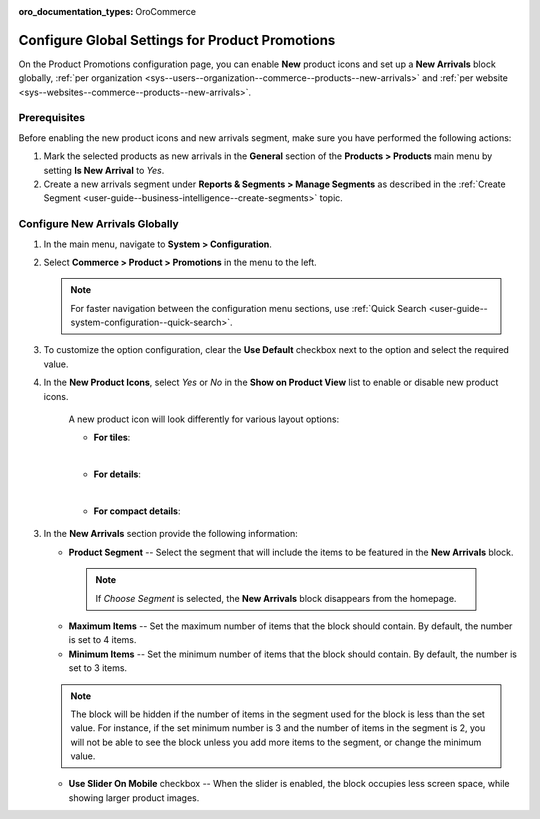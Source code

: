 :oro_documentation_types: OroCommerce

.. _configuration--guide--commerce--configuration--promotions:
.. _user-guide--new-products:
.. _sys--commerce--product--new-arrivals:
.. _sys--commerce--product--new-arrivals-block-global:


Configure Global Settings for Product Promotions
================================================

On the Product Promotions configuration page, you can enable **New** product icons and set up a **New Arrivals** block globally, :ref:`per organization <sys--users--organization--commerce--products--new-arrivals>` and :ref:`per website <sys--websites--commerce--products--new-arrivals>`.

.. image:: /user/img/system/config_commerce/product/new_arrivals_diff.png
   :alt: A new arrivals flag vs a new arrivals segment


Prerequisites
-------------

Before enabling the new product icons and new arrivals segment, make sure you have performed the following actions:

1. Mark the selected products as new arrivals in the **General** section of the **Products > Products** main menu by setting **Is New Arrival** to *Yes*.

2. Create a new arrivals segment under **Reports & Segments > Manage Segments** as described in the :ref:`Create Segment <user-guide--business-intelligence--create-segments>` topic.


Configure New Arrivals Globally
-------------------------------

1. In the main menu, navigate to **System > Configuration**.
2. Select **Commerce > Product > Promotions** in the menu to the left.

   .. note::
      For faster navigation between the configuration menu sections, use :ref:`Quick Search <user-guide--system-configuration--quick-search>`.

   .. image:: /user/img/system/config_commerce/product/NewArrivalsBlockSystemConfig.png
      :alt: Global new arrivals configuration

3. To customize the option configuration, clear the **Use Default** checkbox next to the option and select the required value.

4. In the **New Product Icons**, select *Yes* or *No* in the **Show on Product View** list to enable or disable new product icons.

    A new product icon will look differently for various layout options:

    * **For tiles**:

    .. image:: /user/img/system/config_commerce/product/NewArrivalsFrontstoreTiles.png
       :class: with-border
       :alt: New product icon look for tiles

    |

    * **For details**:

    .. image:: /user/img/system/config_commerce/product/NewArrivalsFrontstoreDetails.png
       :class: with-border
       :alt: New product icon look for details

    |

    * **For compact details**:

    .. image:: /user/img/system/config_commerce/product/NewArrivalsFrontstoreCompactDetails.png
       :class: with-border
       :alt: New product icon look for compact details


3. In the **New Arrivals** section provide the following information:

   * **Product Segment** -- Select the segment that will include the items to be featured in the **New Arrivals** block.

    .. note:: If *Choose Segment* is selected, the **New Arrivals** block disappears from the homepage.

   * **Maximum Items** -- Set the maximum number of items that the block should contain. By default, the number is set to 4 items.
   * **Minimum Items** -- Set the minimum number of items that the block should contain. By default, the number is set to 3 items.

   .. note:: The block will be hidden if the number of items in the segment used for the block is less than the set value. For instance, if the set minimum number is 3 and the number of items in the segment is 2, you will not be able to see the block unless you add more items to the segment, or change the minimum value.

   * **Use Slider On Mobile** checkbox -- When the slider is enabled, the block occupies less screen space, while showing larger product images.